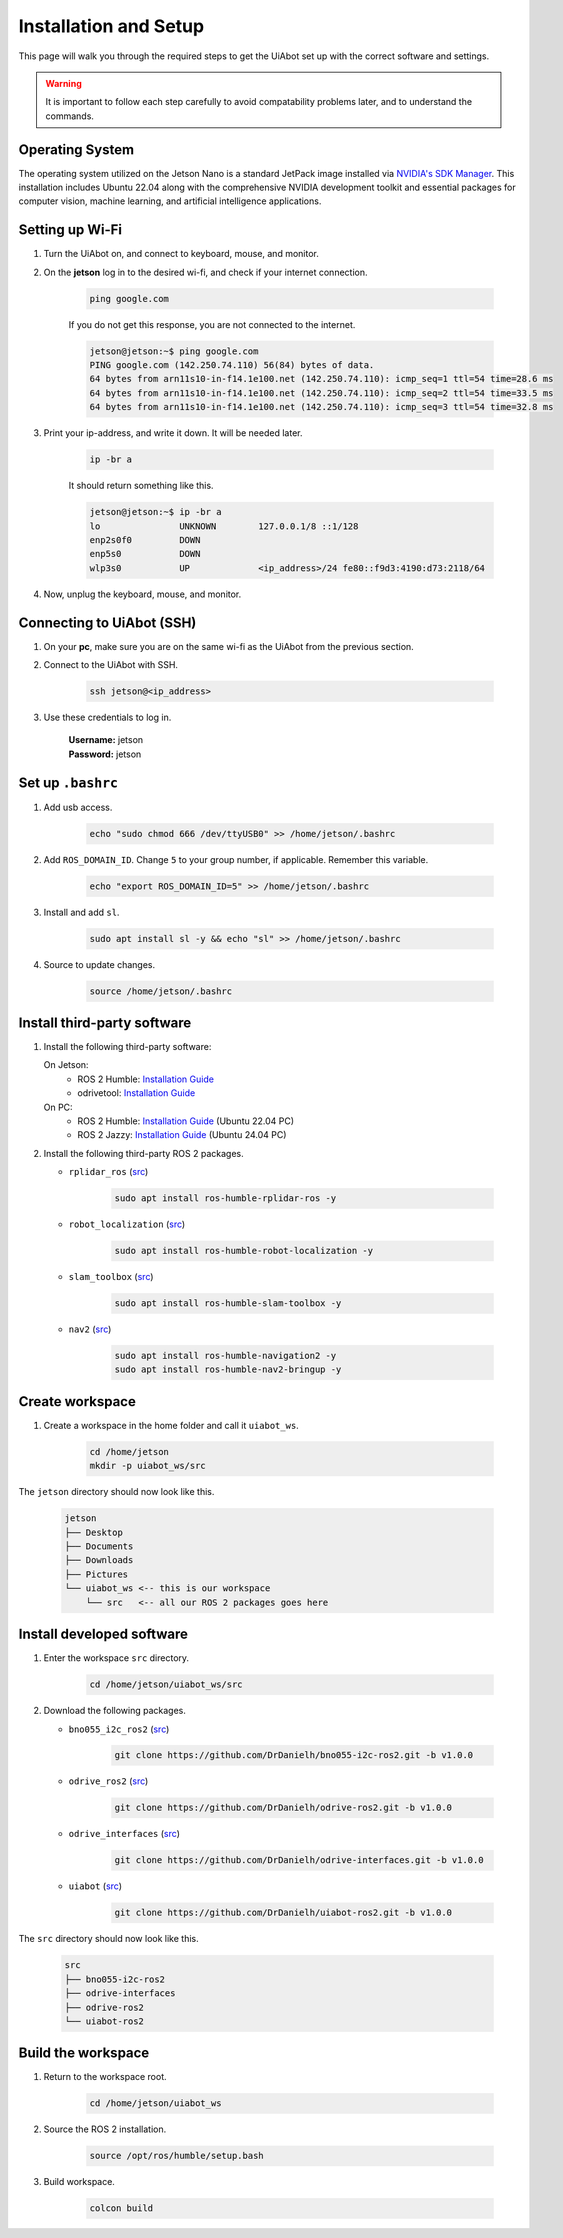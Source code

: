 .. _installation_setup:

Installation and Setup
======================

This page will walk you through the required steps to get the UiAbot set up with the correct software and settings.

.. warning::

    It is important to follow each step carefully to avoid compatability problems later, and to understand the commands.

Operating System
----------------

The operating system utilized on the Jetson Nano is a standard JetPack image installed via `NVIDIA's SDK Manager <https://developer.nvidia.com/sdk-manager>`_. This installation includes Ubuntu 22.04 along with the comprehensive NVIDIA development toolkit and essential packages for computer vision, machine learning, and artificial intelligence applications.

Setting up Wi-Fi
----------------

1. Turn the UiAbot on, and connect to keyboard, mouse, and monitor.
2. On the **jetson** log in to the desired wi-fi, and check if your internet connection.

    .. code:: bash

        ping google.com

    If you do not get this response, you are not connected to the internet.

    .. code:: bash

        jetson@jetson:~$ ping google.com
        PING google.com (142.250.74.110) 56(84) bytes of data.
        64 bytes from arn11s10-in-f14.1e100.net (142.250.74.110): icmp_seq=1 ttl=54 time=28.6 ms
        64 bytes from arn11s10-in-f14.1e100.net (142.250.74.110): icmp_seq=2 ttl=54 time=33.5 ms
        64 bytes from arn11s10-in-f14.1e100.net (142.250.74.110): icmp_seq=3 ttl=54 time=32.8 ms

3. Print your ip-address, and write it down. It will be needed later.

    .. code:: bash

        ip -br a

    It should return something like this.

    .. code:: bash

        jetson@jetson:~$ ip -br a
        lo               UNKNOWN        127.0.0.1/8 ::1/128 
        enp2s0f0         DOWN           
        enp5s0           DOWN           
        wlp3s0           UP             <ip_address>/24 fe80::f9d3:4190:d73:2118/64
                                               
4. Now, unplug the keyboard, mouse, and monitor.

Connecting to UiAbot (SSH)
--------------------------

1. On your **pc**, make sure you are on the same wi-fi as the UiAbot from the previous section.
2. Connect to the UiAbot with SSH.

    .. code:: bash

        ssh jetson@<ip_address>

3. Use these credentials to log in.

    | **Username:** jetson
    | **Password:** jetson

Set up ``.bashrc``
------------------

1. Add usb access.
   
    .. code:: bash

        echo "sudo chmod 666 /dev/ttyUSB0" >> /home/jetson/.bashrc

2. Add ``ROS_DOMAIN_ID``. Change ``5`` to your group number, if applicable. Remember this variable.

    .. code:: bash

        echo "export ROS_DOMAIN_ID=5" >> /home/jetson/.bashrc

3. Install and add ``sl``.

    .. code:: bash

        sudo apt install sl -y && echo "sl" >> /home/jetson/.bashrc

4. Source to update changes.

    .. code:: bash

        source /home/jetson/.bashrc


Install third-party software
----------------------------

1. Install the following third-party software:

   On Jetson:
      * ROS 2 Humble: `Installation Guide <https://docs.ros.org/en/humble/Installation/Ubuntu-Install-Debs.html>`__
      * odrivetool: `Installation Guide <https://docs.odriverobotics.com/v/latest/getting-started.html#install-odrivetool>`__

   On PC:
      * ROS 2 Humble: `Installation Guide <https://docs.ros.org/en/humble/Installation/Ubuntu-Install-Debs.html>`__ (Ubuntu 22.04 PC)
      * ROS 2 Jazzy: `Installation Guide <https://docs.ros.org/en/jazzy/Installation/Ubuntu-Install-Debs.html>`__ (Ubuntu 24.04 PC)

2. Install the following third-party ROS 2 packages.

   * ``rplidar_ros`` (`src <https://github.com/Slamtec/rplidar_ros/tree/ros2>`__)

       .. code:: bash

           sudo apt install ros-humble-rplidar-ros -y

   * ``robot_localization`` (`src <https://github.com/cra-ros-pkg/robot_localization/tree/humble-devel>`__)

       .. code:: bash

           sudo apt install ros-humble-robot-localization -y

   * ``slam_toolbox`` (`src <https://github.com/SteveMacenski/slam_toolbox/tree/humble>`__)

       .. code:: bash

           sudo apt install ros-humble-slam-toolbox -y

   * ``nav2`` (`src <https://github.com/ros-planning/navigation2/tree/humble>`__)

       .. code:: bash

           sudo apt install ros-humble-navigation2 -y
           sudo apt install ros-humble-nav2-bringup -y

Create workspace
------------------------

1. Create a workspace in the home folder and call it ``uiabot_ws``.

    .. code:: bash

       cd /home/jetson
       mkdir -p uiabot_ws/src 

The ``jetson`` directory should now look like this.
    
    .. code::

        jetson
        ├── Desktop
        ├── Documents
        ├── Downloads          
        ├── Pictures          
        └── uiabot_ws <-- this is our workspace       
            └── src   <-- all our ROS 2 packages goes here  

Install developed software
--------------------------

1. Enter the workspace ``src`` directory.

    .. code:: bash

        cd /home/jetson/uiabot_ws/src

2. Download the following packages.

   * ``bno055_i2c_ros2`` (`src <https://github.com/DrDanielh/bno055-i2c-ros2>`__)

       .. code:: bash

           git clone https://github.com/DrDanielh/bno055-i2c-ros2.git -b v1.0.0

   * ``odrive_ros2`` (`src <https://github.com/DrDanielh/odrive-ros2.git>`__)

       .. code:: bash

           git clone https://github.com/DrDanielh/odrive-ros2.git -b v1.0.0

   * ``odrive_interfaces`` (`src <https://github.com/DrDanielh/odrive-interfaces>`__)

       .. code:: bash

           git clone https://github.com/DrDanielh/odrive-interfaces.git -b v1.0.0

   * ``uiabot`` (`src <https://github.com/DrDanielh/uiabot-ros2>`__)

       .. code:: bash

           git clone https://github.com/DrDanielh/uiabot-ros2.git -b v1.0.0

The ``src`` directory should now look like this.

    .. code::

        src
        ├── bno055-i2c-ros2
        ├── odrive-interfaces
        ├── odrive-ros2          
        └── uiabot-ros2

Build the workspace
-------------------

1. Return to the workspace root. 

    .. code:: bash

        cd /home/jetson/uiabot_ws

2. Source the ROS 2 installation.

    .. code:: bash

        source /opt/ros/humble/setup.bash

3. Build workspace.
    
    .. code:: bash

        colcon build 